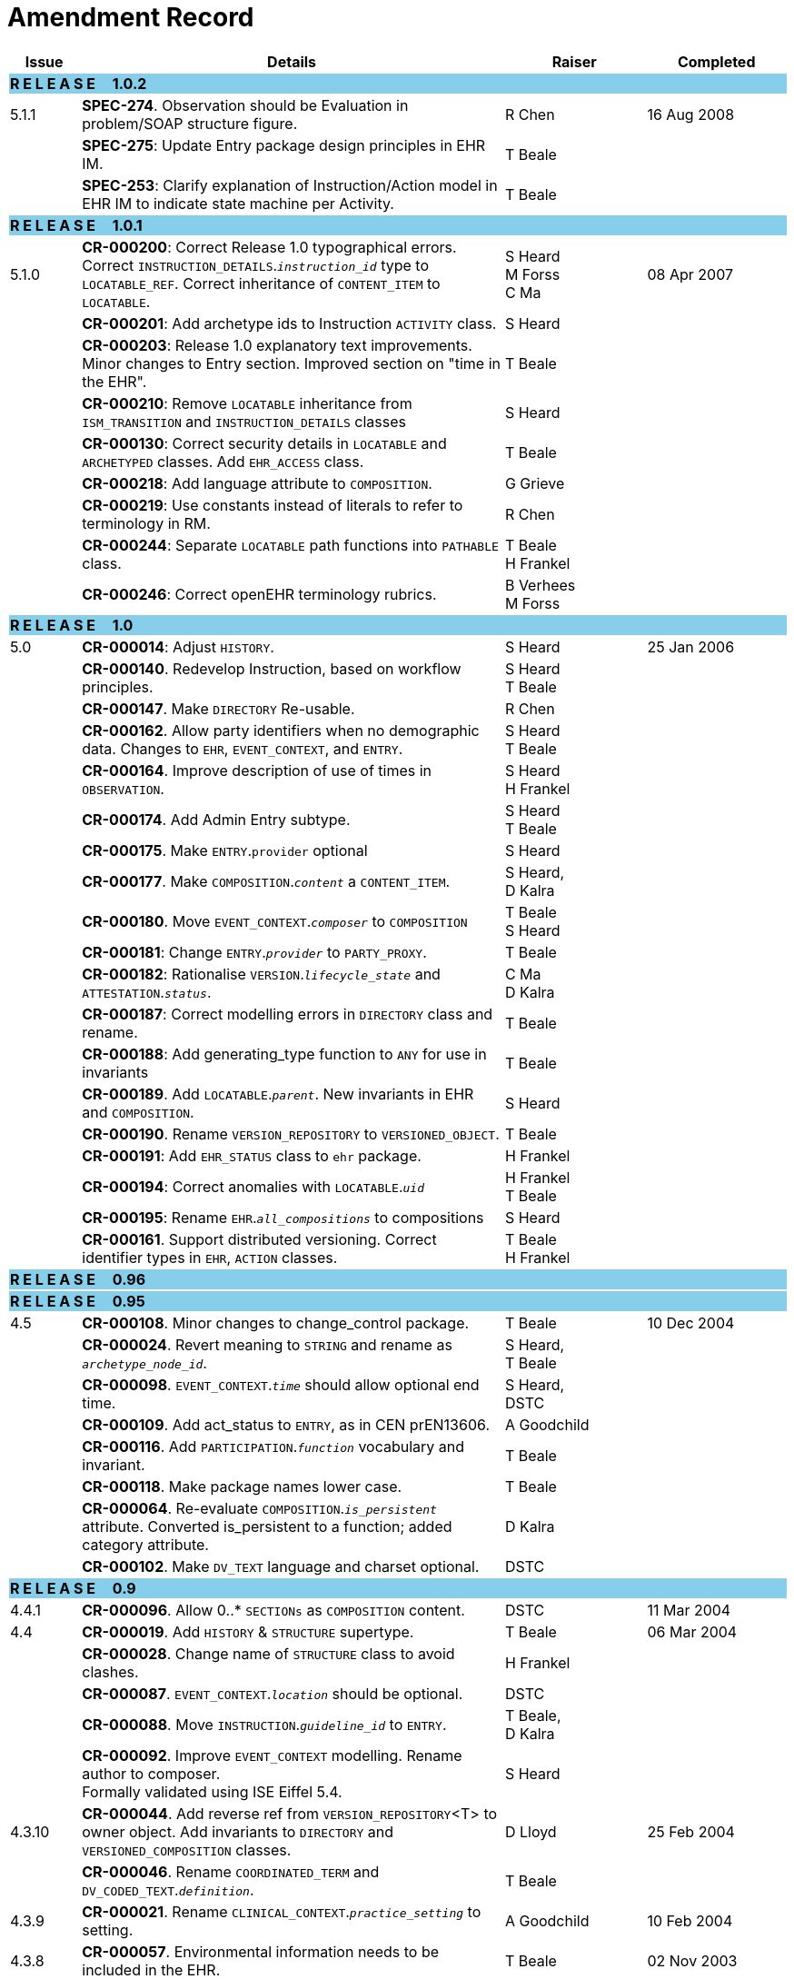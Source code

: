 = Amendment Record

[cols="1,6,2,2", options="header"]
|===
|Issue|Details|Raiser|Completed

4+^|*R E L E A S E{nbsp}{nbsp}{nbsp}{nbsp}{nbsp}1.0.2*
{set:cellbgcolor:skyblue}

|[[latest_issue]]5.1.1
{set:cellbgcolor!}
|*SPEC-274*. Observation should be Evaluation in problem/SOAP structure figure.
|R Chen
|[[latest_issue_date]]16 Aug 2008

|
|*SPEC-275*: Update Entry package design principles in EHR IM.
|T Beale
|

|
|*SPEC-253*: Clarify explanation of Instruction/Action model in EHR IM to indicate state machine per Activity.
|T Beale
|

4+^|*R E L E A S E{nbsp}{nbsp}{nbsp}{nbsp}{nbsp}1.0.1*
{set:cellbgcolor:skyblue}

|5.1.0
{set:cellbgcolor!}
|**CR-000200**: Correct Release 1.0 typographical errors. Correct `INSTRUCTION_DETAILS`.`_instruction_id_` type to `LOCATABLE_REF`. Correct inheritance of `CONTENT_ITEM` to `LOCATABLE`.
|S Heard +
 M Forss +
 C Ma
|08 Apr 2007

|
|*CR-000201*: Add archetype ids to Instruction `ACTIVITY` class.
|S Heard
|

|
|*CR-000203*: Release 1.0 explanatory text improvements. Minor changes to Entry section. Improved section on "time in the EHR".
|T Beale
|

|
|*CR-000210*: Remove `LOCATABLE` inheritance from `ISM_TRANSITION` and `INSTRUCTION_DETAILS` classes
|S Heard
|

|
|*CR-000130*: Correct security details in `LOCATABLE` and `ARCHETYPED` classes. Add `EHR_ACCESS` class.
|T Beale
|

|
|*CR-000218*: Add language attribute to `COMPOSITION`.
|G Grieve
|

|
|*CR-000219*: Use constants instead of literals to refer to terminology in RM.
|R Chen
|

|
|*CR-000244*: Separate `LOCATABLE` path functions into `PATHABLE` class.
|T Beale +
 H Frankel
|

|
|*CR-000246*: Correct openEHR terminology rubrics.
|B Verhees +
 M Forss
|

4+^|*R E L E A S E{nbsp}{nbsp}{nbsp}{nbsp}{nbsp}1.0*
{set:cellbgcolor:skyblue}

|5.0 
{set:cellbgcolor!}
|*CR-000014*: Adjust `HISTORY`.
|S Heard
|25 Jan 2006


|
|*CR-000140*. Redevelop Instruction, based on workflow principles.
|S Heard +
 T Beale
|

|
|*CR-000147*. Make `DIRECTORY` Re-usable.
|R Chen
|

|
|*CR-000162*. Allow party identifiers when no demographic data. Changes to `EHR`, `EVENT_CONTEXT`, and `ENTRY`.
|S Heard +
 T Beale
|

|
|*CR-000164*. Improve description of use of times in `OBSERVATION`.
|S Heard +
 H Frankel
|

|
|*CR-000174*. Add Admin Entry subtype.
|S Heard +
 T Beale
|

|
|*CR-000175*. Make `ENTRY`.`provider` optional
|S Heard
|

|
|*CR-000177*. Make `COMPOSITION`.`_content_` a `CONTENT_ITEM`.
|S Heard, +
 D Kalra
|

|
|*CR-000180*. Move `EVENT_CONTEXT`.`_composer_` to `COMPOSITION`
|T Beale +
 S Heard
|

|
|*CR-000181*: Change `ENTRY`.`_provider_` to `PARTY_PROXY`.
|T Beale
|

|
|*CR-000182*: Rationalise `VERSION`.`_lifecycle_state_` and `ATTESTATION`.`_status_`.
|C Ma +
 D Kalra
|

|
|*CR-000187*: Correct modelling errors in `DIRECTORY` class and rename.
|T Beale
|

|
|*CR-000188*: Add generating_type function to `ANY` for use in invariants
|T Beale
|

|
|*CR-000189*. Add `LOCATABLE`.`_parent_`. New invariants in EHR and `COMPOSITION`.
|S Heard
|

|
|*CR-000190*. Rename `VERSION_REPOSITORY` to `VERSIONED_OBJECT`.
|T Beale
|

|
|*CR-000191*: Add `EHR_STATUS` class to `ehr` package.
|H Frankel
|

|
|*CR-000194*: Correct anomalies with `LOCATABLE`.`_uid_`
|H Frankel +
 T Beale
|

|
|*CR-000195*: Rename `EHR`.`_all_compositions_` to compositions
|S Heard
|

|
|*CR-000161*. Support distributed versioning. Correct identifier types in `EHR`, `ACTION` classes.
|T Beale +
 H Frankel
|

4+^|*R E L E A S E{nbsp}{nbsp}{nbsp}{nbsp}{nbsp}0.96*
{set:cellbgcolor:skyblue}

4+^|*R E L E A S E{nbsp}{nbsp}{nbsp}{nbsp}{nbsp}0.95*
{set:cellbgcolor:skyblue}

|4.5 
{set:cellbgcolor!}
|*CR-000108*. Minor changes to change_control package.
|T Beale
|10 Dec 2004

|
|*CR-000024*. Revert meaning to `STRING` and rename as `_archetype_node_id_`.
|S Heard, +
 T Beale
|

|
|*CR-000098*. `EVENT_CONTEXT`.`_time_` should allow optional end time.
|S Heard, +
 DSTC
|

|
|*CR-000109*. Add act_status to `ENTRY`, as in CEN prEN13606.
|A Goodchild
|

|
|*CR-000116*. Add `PARTICIPATION`.`_function_` vocabulary and invariant.
|T Beale
|

|
|*CR-000118*. Make package names lower case.
|T Beale
|

|
|*CR-000064*. Re-evaluate `COMPOSITION`.`_is_persistent_` attribute.  Converted is_persistent to a function; added category attribute.
|D Kalra
|

|
|*CR-000102*. Make `DV_TEXT` language and charset optional.
|DSTC
|

4+^|*R E L E A S E{nbsp}{nbsp}{nbsp}{nbsp}{nbsp}0.9*
{set:cellbgcolor:skyblue}

|4.4.1 
{set:cellbgcolor!}
|*CR-000096*. Allow 0..* `SECTIONs` as `COMPOSITION` content. 
|DSTC 
|11 Mar 2004

|4.4 
|*CR-000019*. Add `HISTORY` & `STRUCTURE` supertype.
|T Beale
|06 Mar 2004

|
|*CR-000028*. Change name of `STRUCTURE` class to avoid clashes.
|H Frankel
|

|
|*CR-000087*. `EVENT_CONTEXT`.`_location_` should be optional.
|DSTC
|

|
|*CR-000088*. Move `INSTRUCTION`.`_guideline_id_` to `ENTRY`.
|T Beale, +
 D Kalra
|

|
|*CR-000092*. Improve `EVENT_CONTEXT` modelling. Rename author to composer. +
 Formally validated using ISE Eiffel 5.4.
|S Heard
|

|4.3.10 
|*CR-000044*. Add reverse ref from `VERSION_REPOSITORY`<T> to owner object. Add invariants to `DIRECTORY` and `VERSIONED_COMPOSITION` classes.
|D Lloyd
|25 Feb 2004

|
|*CR-000046*. Rename `COORDINATED_TERM` and `DV_CODED_TEXT`.`_definition_`.
|T Beale
|

|4.3.9 
|*CR-000021*. Rename `CLINICAL_CONTEXT`.`_practice_setting_` to setting.
|A Goodchild 
|10 Feb 2004

|4.3.8 
|*CR-000057*. Environmental information needs to be included in the EHR.
|T Beale 
|02 Nov 2003

|4.3.7 
|*CR-000048*. Pre-release review of documents. +
 *CR-000049*. Correct reference types in `EHR`, `DIRECTORY` classes. `EHR`.`_contributions_`, `_all_compositions_`, `FOLDER`.`_compositions_` attributes and invariants corrected. +
 *CR-000050*. Update Path syntax reference model to ADL specification.
|T Beale, +
 D Lloyd
|25 Oct 2003

|4.3.6 
|*CR-000041*. Visually differentiate primitive types in openEHR documents.
|D Lloyd 
|04 Oct 2003

|4.3.5 
|*CR-000013*. Rename key classes, according to CEN ENV 13606.
|S Heard, +
 D Kalra, +
 T Beale
|15 Sep 2003

|4.3.4 
|*CR-000011*. Add author attribute to `EVENT_CONTEXT`. +
 *CR-000027*. Move feeder_audit to `LOCATABLE` to be compatible with CEN 13606 revision.
|S Heard, +
 D Kalra
|20 Jun 2003

|4.3.3 
|*CR-000020*. Move `VERSION`.`_territory_` to `TRANSACTION`. +
 *CR-000018*. Add `DIRECTORY` class to `rm.ehr` Package.
 *CR-000005*. Rename `CLINICAL_CONTEXT` to `EVENT_CONTEXT`.
|A Goodchild 
|10 Jun 2003

|4.3.2 
|*CR-000006*. Make `ENTRY`.`_provider_` a `PARTICIPATION`. +
 *CR-000007*. Replace `ENTRY`.`_subject_` and `_subject_relationship_` with `RELATED_PARTY`. +
 *CR-000008*. Remove confidence and is_exceptional attributes from `ENTRY`.
 *CR-000009*. Merge `ENTRY` protocol and reasoning attributes.
|S Heard, +
 T Beale,
 D Kalra,
 D Lloyd
|11 Apr 2003

|4.3.1 
|DSTC review - typos corrected. 
|A Goodchild 
|08 Apr 2003

|4.3 
|*CR-000003*, *CR-000004*. Removed `ORGANISER_TREE`.  `CLINICAL_CONTEXT` and `FEEDER_AUDIT` inherit from `LOCATABLE`.  Changes to path syntax. Improved definitions of `ENTRY` subtypes. Improved instance diagrams. DSTC detailed review. +
 (Formally validated).
|T Beale, +
 Z Tun, +
 A Goodchild
|18 Mar 2003

|4.2 
|Formally validated using ISE Eiffel 5.2. Moved `VERSIONED_TRANSACTION` class to `ehr` Package, to correspond better with serialised formalisms like XML.
|T Beale, +
 A Goodchild
|25 Feb 2003

|4.1 
|Changes post CEN WG meeting Rome Feb 2003. Moved `TRANSACTION`.`_version_id_` postcondition to an invariant. Moved feeder_audit back to `TRANSACTION`. Added `ENTRY`.`_act_id_`.  `VERSION_AUDIT`.`_attestations_` moved to new `ATTESTATIONS` class attached to `VERSIONED<T>`.
|T Beale, +
 S Heard, +
 D Kalra, +
 D Lloyd
|8 Feb 2003

|4.0.2 
|Various corrections and DSTC change requests. Reverted `OBSERVATION`.`_items_`: `LIST<HISTORY<T>>` to `_data_`: `HISTORY<T>` and `EVALUATION`.`_items_`: `LIST<STRUCTURE<T>>` to `_data_`: `STRUCTURE<T>`. Changed `CLINICAL_CONTEXT`.`_other_context_` to a `STRUCTURE`. Added `ENTRY`.`_other_participations_`; Added `CLINICAL_CONTEXT`.`_participations_`; removed `_hcp_legally_responsible_` (to be archetyped). Replaced `EVENT_TRANSACTION` and `PERSISTENT_TRANSACTION` with `TRANSACTION` and a boolean attribute `_is_persistent_`.
|T Beale 
|3 Feb 2003

|4.0.1 
|Detailed corrections to diagrams and class text from DSTC. 
|Z Tun 
|8 Jan 2003

|4.0 
|Moved `HISTORY` classes to Data Structures RM. No semantic changes.
|T Beale 
|18 Dec 2002

|3.8.2 
|Corrections on 3.8.1. No semantic changes. 
|D Lloyd 
|11 Nov 2002

|3.8.1 
|Removed `SUB_FOLDER` class. Now folder structure can be nested separately archetyped folder structures, same as for `ORGANISERs`. Removed `AUTHORED_TA` and `ACQUISITION_TA` classes; simplified versioning.
|T Beale, +
 D Kalra, +
 D Lloyd +
 A Goodchild
|28 Oct 2002

|3.8 
|Added practice_setting attribute to `CLINICAL_CONTEXT`, inspired from HL7v3/ANSI CDA standard Release 2.0.  Changed `DV_PLAIN_TEXT` to `DV_TEXT`. Removed hca_coauthorising; renamed hca_recording; adjusted all instances of *_ID; converted `CLINICAL_CONTEXT`.`_start_time_`, end_time to an interval.
|T Beale, +
 S Heard, +
 D Kalra, +
 M Darlison
|22 Oct 2002

|3.7 
|Removed Spatial package to Common RM document.  Renamed `ACTION` back to `ACTION_SPECIFICATION`. Removed the class `NAVIGABLE_STRUCTURE`. Renamed `SPATIAL` to `STRUCTURE`.  Removed classes `STATE_HISTORY`, `STATE`, `SINGLE_STATE`. Removed Communication (`EHR_EXTRACT`) section to own document.
|T Beale 
|22 Sep 2002

|3.6 
|Removed Common and Demographic packages to their own documents.
|T Beale 
|28 Aug 2002

|3.5.1 
|Altered syntax of `EXTERNAL_ID` identifiers. 
|T Beale, +
 Z Tun
|20 Aug 2002

|3.5 
|Rewrote Demographic and Ehr_extract packages. 
|T Beale 
|18 Aug 2002

|3.3.1 
|Simplified `EHR_EXTRACT` model, numerous small changes from DSTC review.
|T Beale, +
 Z Tun
|15 Aug 2002

|3.3 
|Rewrite of contributions, version control semantics. 
|T Beale, +
 D Lloyd, +
 D Kalra, +
 S Heard
|01 Aug 2002

|3.2 
|DSTC comments. Various minor errors/omissions. Changed inheritance of `SINGLE_EVENT` and `SINGLE_STATE`.  Included `STRUCTURE` subtype methods from GEHR. ehr_id added to VT. Altered `EHR`/`FOLDER` attrs. Added `EXTERNAL_ID`.`_version_`.
|T Beale, +
 Z Tun
|25 Jun 2002

|3.1.1 
|Minor corrections. 
|T Beale 
|20 May 2002

|3.1 
|Reworking of Structure section, Action class, Instruction class. 
|T Beale, +
 S Heard
|16 May 2002

|3.0 
|Plans, actions updated. 
|T Beale, +
 S Heard
|10 May 2002

|2.9 
|Additions from HL7v3 coded term model, alterations to quantity model, added explanation sections.
|T Beale 
|5 May 2002

|2.8.2a 
|Interim version with various review modifications 
|T Beale 
|28 Apr 2002

|2.8.2 
|Error corrections to `EHR_EXTRACT` package. P Schloeffel comments on 2.7.
|T Beale, +
 P Schloeffel
|25 Apr 2002

|2.8.1 
|Further minor changes from UCL on v2.7. 
|T Beale 
|24 Apr 2002

|2.8 
|Dipak Kalra (UCL) comments on v2.6 incorporated. Added External Package. Minor changes elsewhere.
|T Beale, +
 D Kalra
|23 Apr 2002

|2.7 
|Final development of initial draft, including `EHR_EXTRACT`, related models
|T Beale 
|20 Apr 2002

|2.6 
|Further development of path syntax, incorporation of Dipak Kalra’s comments
|T Beale, +
 D Kalra
|15 Apr 2002

|2.5 
|Further development of clinical and record management clusters.
|T Beale 
|10 Apr 2002

|2.4 
|Included David Lloyd’s rev 2.3 comments. 
|T Beale, +
 D Lloyd
|4 Apr 2002

|2.3 
|Improved context analysis. 
|T Beale 
|4 Mar 2002

|2.2 
|Added path syntax. 
|T Beale 
|19 Nov 2001

|2.1 
|Minor organisational changes, some content additions. 
|T Beale 
|18 Nov 2001

|2.0 
|Rewrite of large sections post-Eurorec 2001 conference, Aix-en-Provence. Added folder, contribution concepts.
|T Beale 
|15 Nov 2001

|1.2 
|Major additions to introduction, design philosophy 
|T Beale 
|1 Nov 2001

|1.1 
|Major changes to diagrams; STILL UNREVIEWED 
|T Beale 
|13 Oct 2001

|1.0 
|Based on GEHR Object Model 
|T Beale 
|22 Sep 2001

|===
